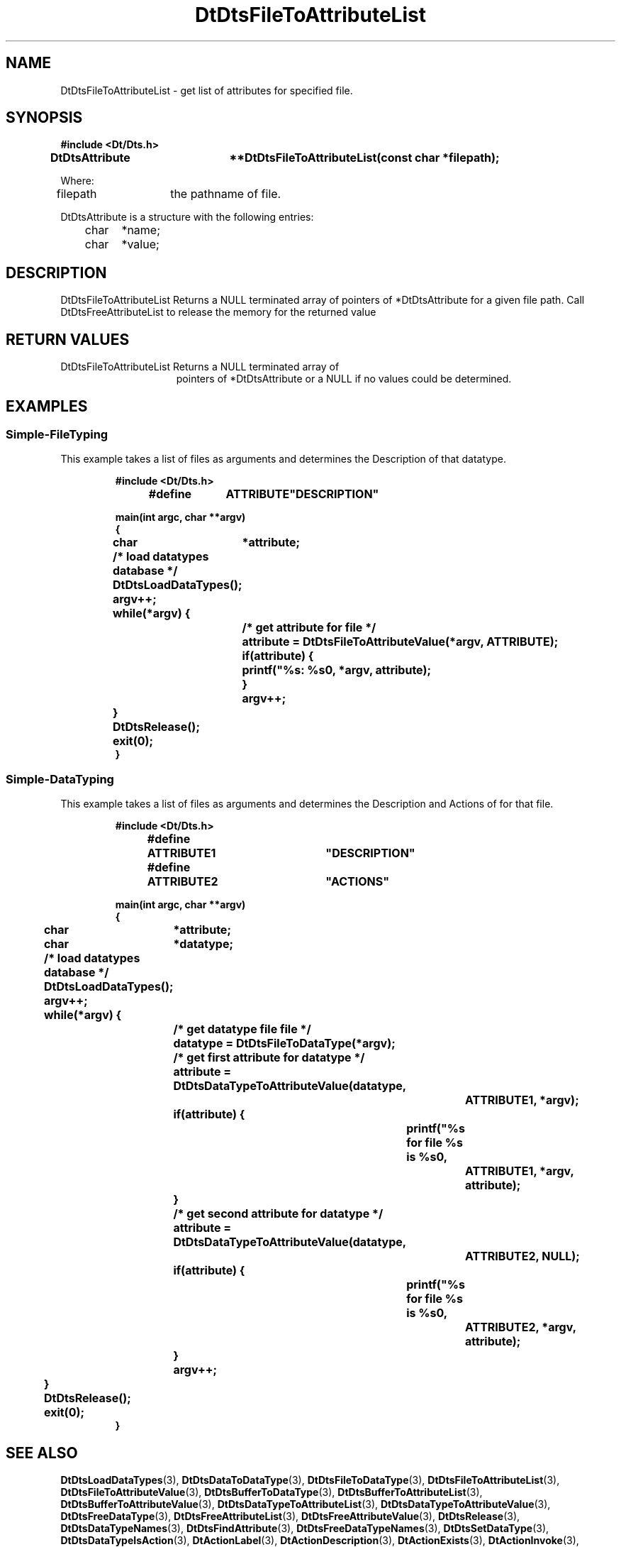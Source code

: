 ...\" **  (c) Copyright 1993, 1994 Hewlett-Packard Company
...\" **  (c) Copyright 1993, 1994 International Business Machines Corp.
...\" **  (c) Copyright 1993, 1994 Sun Microsystems, Inc.
...\" **  (c) Copyright 1993, 1994 Unix System Labs, Inc.,
...\" **      a subsidiary of Novell, Inc.
.\"--- Substitute the appropriate text for items beginning and ending with `_'
.\"--- (for example, _TITLE_ and _name_).  \-option_ items begin with
.\"--- `\-' (en-dash) and end with `_'.  Do not delete the `\-' characters.
.\"--- Be sure to use upper or lower case indicated for each item.
.\"---
.\"--- You need only use the parts of this template appropriate for your
.\"--- particular man page.  Delete the parts that aren't pertinent.
.\"---
.\"--- If your man page is copyrighted, please preserve the copyright
.\"--- notice.
.\"---
.\"--- For CDE: The following sections are mandatory: Page Heading, NAME
.\"--- CONFIGURATION (section 7 only), SYNOPSIS, PROTOCOL (section 3R only),
.\"--- DESCRIPTION, IOCTLS (section 7 only), OPTIONS, RETURN VALUES,
.\"--- ENVIRONMENT (if applicable), FILES, SEE ALSO
.\"---
.\"----------------------------------------------------------------------------
.\"---
.\"--- The following line is an instruction which insures that any
.\"--- preprocessors applied to the man page will be invoked in the proper
.\"--- order.  `t' refers to tbl, `e' refers to eqn and `p' refers to pic.
.\"--- Only include those necessary for your particular man page.
.\"--- IF THERE AE NONE DELETE THIS LINE!
.\"---
'\" tep
.\"---
.\"----------------------------------------------------------------------------
.\"--- THIS IS NOT NECESSARY FOR CDE:
.\"--- The next line is the SCCS ID line, which must appear in any file
.\"--- under the control of SCCS.  It contains extraneous zero-width characters
.\"--- `\&' to prevent SCCS from interpreting it as the SCCS line for this
.\"--- template file.  Executing this template will produce a version of the
.\"--- template with these characters removed, thereby generating a valid
.\"--- SCCS line ID for your man page.
.\"---
.\"--- _source_ is where the page comes from, for example, "UCB 4.3 BSD"
.\"--- or "S5r3".  For Sun-originated pages, the "from" information may
.\"--- omitted.
.\"---
.\" %\&Z%%\&M% %\&I% %\&E% SMI; from _source_
.\"---
.\"----------------------------------------------------------------------------
.\"---
.\"--- PAGE HEADING
.\"--- This section provides information for the header and footer of the man
.\"--- page.  _title_ the name of the man page.  This should correspond to the
.\"--- first word in the NAME line.  _#S_ specifies the manual section in 
.\"--- which the page will appear, where # is the number of the section and 
.\"--- S (if needed) is the letter of the subsection (S should be captalized).
.\"--- The _Month_ should be abbreviated (Sep.\"--- Oct).
.\"--- Include the last changed date in both _TH_ and _BH_.
.\"--- 
.\"---
.TH DtDtsFileToAttributeList 3 "15 Dec. 1993"
.BH "15 Dec. -1993"
.\"---
.\"----------------------------------------------------------------------------
.\"---
.\"--- NAME
.\"--- This section is used by cross-referencing programs.  Hence, do not
.\"--- use any font changes or troff escape sequences in this section.
.\"--- The _summary-line_ is brief, all on one line.
.\"---
.SH NAME
DtDtsFileToAttributeList \- get list of attributes for specified file.
.\"---
.\"----------------------------------------------------------------------------
.\"---
.\"--- SYNOPSIS 
.\"--- This section is a syntax diagram.  Use the following lines for pages in
.\"--- manual Sections 1, 1M, 5 and 8:
.\"---
.SH SYNOPSIS
.\"---
.\"--- Use the following lines for pages in manual Sections 2, 3, 5 and 7: 
.\"---
.LP
.nf
.ft 3
#include <Dt/Dts.h>
.sp .5v
.B


DtDtsAttribute	**DtDtsFileToAttributeList(const char *filepath);


Where:

filepath	the pathname of file.

DtDtsAttribute is a structure with the following entries:
	char	*name;
	char	*value;


.ft 1
.fi
.\"---
.\"----------------------------------------------------------------------------
.\"---
.\"--- DESCRIPTION 
.\"--- This section tells concisely what the command (function, device or
.\"--- file format) does.  Do not discuss options or cite examples.
.\"---
.SH DESCRIPTION
.\"---
.\"--- The _1st_index_term_ and _2nd_index_term_ will appear in the manual
.\"--- index.  _format_of_1st_ and _format_of_2nd_ specify formatting for
.\"--- these index entries.
.\"---
.IX "_1st_index_term_" "_2nd_index_term_" "_format_of_1st_" "_format_of_2nd_"
.LP

DtDtsFileToAttributeList Returns a NULL terminated array of pointers of *DtDtsAttribute for a given file path. Call DtDtsFreeAttributeList to release the memory for the returned value

.\"---
.\"----------------------------------------------------------------------------
.\"---
.\"--- RETURN VALUES
.\"--- This section appears in pages from Sections 2 and 3 only.
.\"--- List the _values_ that the function returns and give _explanations_.
.\"---
.SH "RETURN VALUES"
.TP 15
DtDtsFileToAttributeList Returns a NULL terminated array of
pointers of *DtDtsAttribute or a NULL if no values could be determined.
.\"---
.\"----------------------------------------------------------------------------
.\"---
.\"--- EXAMPLES
.\"--- This section gives examples of how to use the command (function
.\"--- or file format).  Always preface an example with an _introduction_.
.\"--- If there are multiple examples, use separate subsection headings
.\"--- for each _example-type_.  Otherwise, omit these headings.
.\"---
.SH EXAMPLES
.SS Simple-FileTyping
.LP
This example takes a list of files as arguments and determines the Description
of that datatype.
.LP
.RS
.ft 3
.nf

#include <Dt/Dts.h>

#define	ATTRIBUTE	"DESCRIPTION"

main(int argc, char **argv)
{
	char	*attribute;

	/* load datatypes database */
	DtDtsLoadDataTypes();

	argv++;
	while(*argv) {
		/* get attribute for file */
		attribute = DtDtsFileToAttributeValue(*argv, ATTRIBUTE);

		if(attribute) {
			printf("%s: %s\n", *argv, attribute);
		}
		argv++;
	}
	DtDtsRelease();
	exit(0);
}

.fi
.ft
.RE
.LP
.SS Simple-DataTyping
.LP
This example takes a list of files as arguments and determines the Description
and Actions of for that file.
.LP
.RS
.ft 3
.nf

#include <Dt/Dts.h>

#define	ATTRIBUTE1	"DESCRIPTION"
#define	ATTRIBUTE2	"ACTIONS"

main(int argc, char **argv)
{
	char	*attribute;
	char	*datatype;

	/* load datatypes database */
	DtDtsLoadDataTypes();

	argv++;
	while(*argv) {
		/* get datatype file file */
		datatype = DtDtsFileToDataType(*argv);

		/* get first attribute for datatype */
		attribute = DtDtsDataTypeToAttributeValue(datatype,
					ATTRIBUTE1, *argv);
		if(attribute) {
			printf("%s for file %s is %s\n",
				ATTRIBUTE1, *argv, attribute);
		}

		/* get second attribute for datatype */
		attribute = DtDtsDataTypeToAttributeValue(datatype,
					ATTRIBUTE2, NULL);
		if(attribute) {
			printf("%s for file %s is %s\n",
				ATTRIBUTE2, *argv, attribute);
		}
		argv++;
	}
	DtDtsRelease();
	exit(0);
}

.fi
.ft
.RE
.LP
.\"---
.\"----------------------------------------------------------------------------
.\"---
.\"--- SEE ALSO
.\"--- This section lists references to other man pages, in-house
.\"--- documents and other publications.
.\"---
.SH "SEE ALSO"
.BR DtDtsLoadDataTypes (3),
.BR DtDtsDataToDataType (3),
.BR DtDtsFileToDataType (3),
.BR DtDtsFileToAttributeList (3),
.BR DtDtsFileToAttributeValue  (3),
.BR DtDtsBufferToDataType (3),
.BR DtDtsBufferToAttributeList (3),
.BR DtDtsBufferToAttributeValue (3),
.BR DtDtsDataTypeToAttributeList (3),
.BR DtDtsDataTypeToAttributeValue (3),
.BR DtDtsFreeDataType (3),
.BR DtDtsFreeAttributeList (3),
.BR DtDtsFreeAttributeValue (3),
.BR DtDtsRelease (3),
.BR DtDtsDataTypeNames (3),
.BR DtDtsFindAttribute (3),
.BR DtDtsFreeDataTypeNames (3),
.BR DtDtsSetDataType (3),
.BR DtDtsDataTypeIsAction (3),
.BR DtActionLabel (3),
.BR DtActionDescription (3),
.BR DtActionExists (3),
.BR DtActionInvoke (3),
.BR dtdtfile (3),
.BR DtDndDropRegister (3),
.BR dtcreateaction (1),
.BR dttypes (1),
.\"---
.\"--- >>DO NOT USE TZ MACRO FOR CDE MAN PAGES<< Use _TZ-macro-abbreviations_ 
.\"--- to list in-house documents
.\"--- (for example, "SUNDIAG" for "Sundiag User's Guide").
.\"--- Refer to /usr/doctools/tmac/tz.map or the Man Page Spec. Appendix B
.\"--- for a list of available arguments.
.\"---
.\".LP
.\".TZ _TZ-macro-abbreviation_
.\".LP
.\"---
.\"--- Use this format for listing publications:
.\"---
.\"_Author_,
.\".I "_Outside-Doc-Title_,"
.\"_Year-by-Holder_, _Publisher_.
.\"---
.\"----------------------------------------------------------------------------

